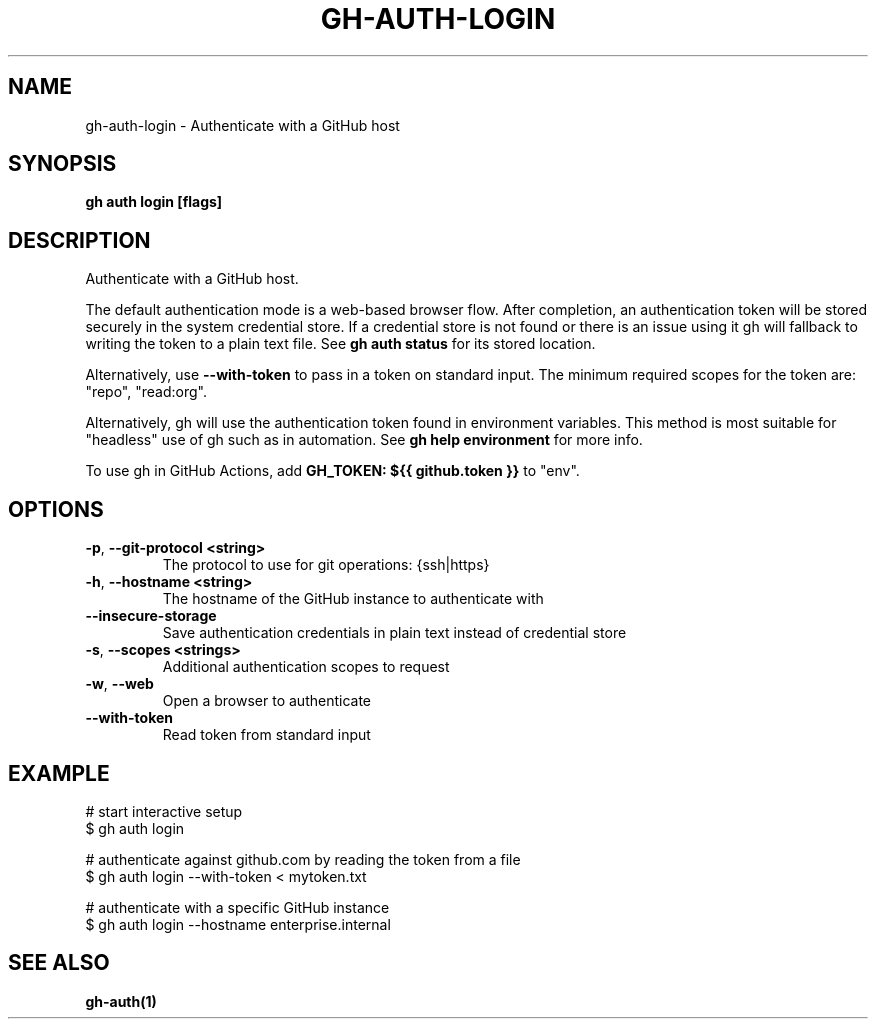 .nh
.TH "GH-AUTH-LOGIN" "1" "Nov 2023" "GitHub CLI 2.38.0" "GitHub CLI manual"

.SH NAME
.PP
gh-auth-login - Authenticate with a GitHub host


.SH SYNOPSIS
.PP
\fBgh auth login [flags]\fR


.SH DESCRIPTION
.PP
Authenticate with a GitHub host.

.PP
The default authentication mode is a web-based browser flow. After completion, an
authentication token will be stored securely in the system credential store.
If a credential store is not found or there is an issue using it gh will fallback to writing the token to a plain text file.
See \fBgh auth status\fR for its stored location.

.PP
Alternatively, use \fB--with-token\fR to pass in a token on standard input.
The minimum required scopes for the token are: "repo", "read:org".

.PP
Alternatively, gh will use the authentication token found in environment variables.
This method is most suitable for "headless" use of gh such as in automation. See
\fBgh help environment\fR for more info.

.PP
To use gh in GitHub Actions, add \fBGH_TOKEN: ${{ github.token }}\fR to "env".


.SH OPTIONS
.TP
\fB-p\fR, \fB--git-protocol\fR \fB<string>\fR
The protocol to use for git operations: {ssh|https}

.TP
\fB-h\fR, \fB--hostname\fR \fB<string>\fR
The hostname of the GitHub instance to authenticate with

.TP
\fB--insecure-storage\fR
Save authentication credentials in plain text instead of credential store

.TP
\fB-s\fR, \fB--scopes\fR \fB<strings>\fR
Additional authentication scopes to request

.TP
\fB-w\fR, \fB--web\fR
Open a browser to authenticate

.TP
\fB--with-token\fR
Read token from standard input


.SH EXAMPLE
.EX
# start interactive setup
$ gh auth login

# authenticate against github.com by reading the token from a file
$ gh auth login --with-token < mytoken.txt

# authenticate with a specific GitHub instance
$ gh auth login --hostname enterprise.internal


.EE


.SH SEE ALSO
.PP
\fBgh-auth(1)\fR
